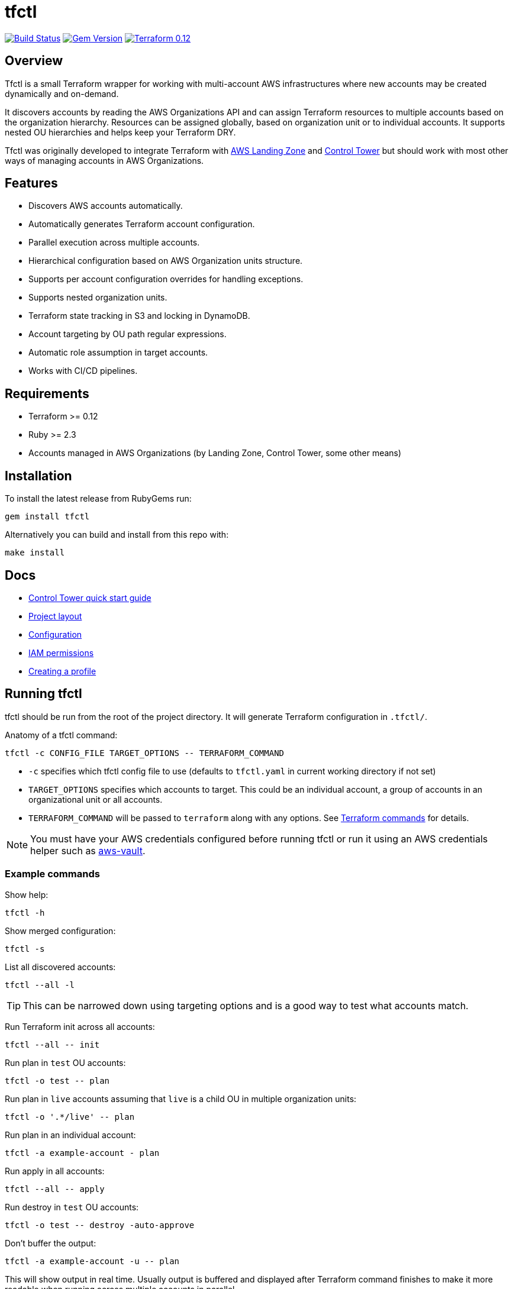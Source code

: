 // Settings:
:idprefix:
:idseparator: -
ifndef::env-github[:icons: font]
ifdef::env-github,env-browser[]
:toc: macro
:toclevels: 1
endif::[]
ifdef::env-github[]
:branch: master
:status:
:outfilesuffix: .adoc
:!toc-title:
:caution-caption: :fire:
:important-caption: :exclamation:
:note-caption: :paperclip:
:tip-caption: :bulb:
:warning-caption: :warning:
endif::[]

= tfctl

image:https://travis-ci.org/scalefactory/tfctl.svg?branch=master["Build Status", link="https://travis-ci.org/scalefactory/tfctl"]
image:https://badge.fury.io/rb/tfctl.svg["Gem Version", link="https://badge.fury.io/rb/tfctl"]
image:https://img.shields.io/badge/terraform-0.12-blue.svg["Terraform 0.12", link="https://img.shields.io/badge/terraform-0.12-blue"]

toc::[]

== Overview

Tfctl is a small Terraform wrapper for working with multi-account AWS
infrastructures where new accounts may be created dynamically and on-demand.

It discovers accounts by reading the AWS Organizations API and can assign
Terraform resources to multiple accounts based on the organization hierarchy.
Resources can be assigned globally, based on organization unit or to individual
accounts.  It supports nested OU hierarchies and helps keep your Terraform DRY.

Tfctl was originally developed to integrate Terraform with
https://aws.amazon.com/solutions/aws-landing-zone/[AWS Landing Zone] and
https://aws.amazon.com/controltower/[Control Tower] but should work with most
other ways of managing accounts in AWS Organizations.

== Features

* Discovers AWS accounts automatically.
* Automatically generates Terraform account configuration.
* Parallel execution across multiple accounts.
* Hierarchical configuration based on AWS Organization units structure.
* Supports per account configuration overrides for handling exceptions.
* Supports nested organization units.
* Terraform state tracking in S3 and locking in DynamoDB.
* Account targeting by OU path regular expressions.
* Automatic role assumption in target accounts.
* Works with CI/CD pipelines.

== Requirements

 * Terraform >= 0.12
 * Ruby >= 2.3
 * Accounts managed in AWS Organizations (by Landing Zone, Control Tower, some
   other means)

== Installation

To install the latest release from RubyGems run:

----
gem install tfctl
----

Alternatively you can build and install from this repo with:

----
make install
----

== Docs

 * https://github.com/scalefactory/tfctl/tree/master/docs/control_tower.adoc[Control Tower quick start guide]
 * https://github.com/scalefactory/tfctl/tree/master/docs/project_layout.adoc[Project layout]
 * https://github.com/scalefactory/tfctl/tree/master/docs/configuration.adoc[Configuration]
 * https://github.com/scalefactory/tfctl/tree/master/docs/iam_permissions.adoc[IAM permissions]
 * https://github.com/scalefactory/tfctl/tree/master/docs/creating_a_profile.adoc[Creating a profile]

== Running tfctl

tfctl should be run from the root of the project directory.  It will generate
Terraform configuration in `.tfctl/`.

Anatomy of a tfctl command:

----
tfctl -c CONFIG_FILE TARGET_OPTIONS -- TERRAFORM_COMMAND
----

* `-c` specifies which tfctl config file to use (defaults to `tfctl.yaml` in
 current working directory if not set)
* `TARGET_OPTIONS` specifies which accounts to target.  This could be an individual
  account, a group of accounts in an organizational unit or all accounts.
* `TERRAFORM_COMMAND` will be passed to `terraform` along with any
  options.  See https://www.terraform.io/docs/commands/index.html[Terraform
  commands] for details.

NOTE: You must have your AWS credentials configured before running tfctl or run
it using an AWS credentials helper such as
https://github.com/99designs/aws-vault[aws-vault].

=== Example commands

Show help:

----
tfctl -h
----

Show merged configuration:

----
tfctl -s
----

List all discovered accounts:

----
tfctl --all -l
----

TIP: This can be narrowed down using targeting options and is a good way to
test what accounts match.

Run Terraform init across all accounts:

----
tfctl --all -- init
----

Run plan in `test` OU accounts:

----
tfctl -o test -- plan
----

Run plan in `live` accounts assuming that `live` is a child OU in multiple
organization units:

----
tfctl -o '.*/live' -- plan
----

Run plan in an individual account:

----
tfctl -a example-account - plan
----

Run apply in all accounts:

----
tfctl --all -- apply
----

Run destroy in `test` OU accounts:

----
tfctl -o test -- destroy -auto-approve
----

Don't buffer the output:

----
tfctl -a example-account -u -- plan
----

This will show output in real time.  Usually output is buffered and displayed
after Terraform command finishes to make it more readable when running across
multiple accounts in parallel.
